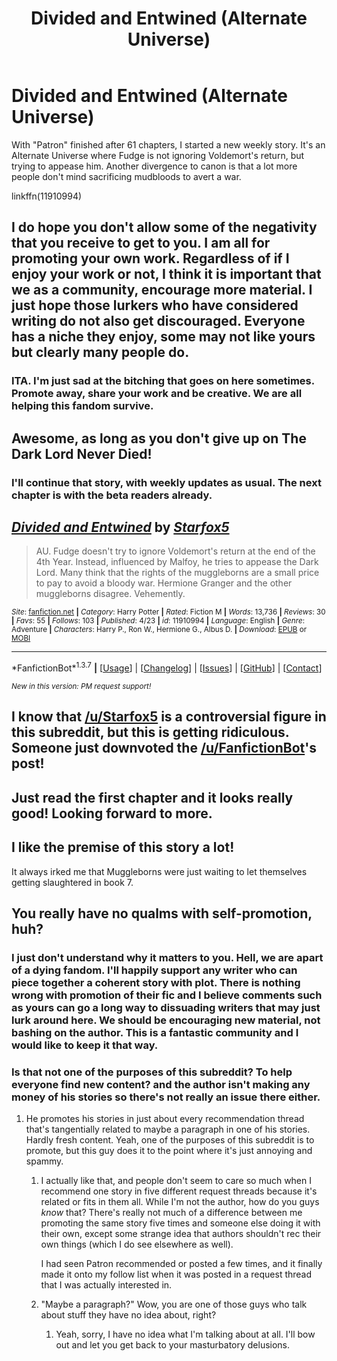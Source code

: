 #+TITLE: Divided and Entwined (Alternate Universe)

* Divided and Entwined (Alternate Universe)
:PROPERTIES:
:Author: Starfox5
:Score: 7
:DateUnix: 1461522850.0
:DateShort: 2016-Apr-24
:FlairText: Promotion
:END:
With "Patron" finished after 61 chapters, I started a new weekly story. It's an Alternate Universe where Fudge is not ignoring Voldemort's return, but trying to appease him. Another divergence to canon is that a lot more people don't mind sacrificing mudbloods to avert a war.

linkffn(11910994)


** I do hope you don't allow some of the negativity that you receive to get to you. I am all for promoting your own work. Regardless of if I enjoy your work or not, I think it is important that we as a community, encourage more material. I just hope those lurkers who have considered writing do not also get discouraged. Everyone has a niche they enjoy, some may not like yours but clearly many people do.
:PROPERTIES:
:Author: Doin_Doughty_Deeds
:Score: 9
:DateUnix: 1461571610.0
:DateShort: 2016-Apr-25
:END:

*** ITA. I'm just sad at the bitching that goes on here sometimes. Promote away, share your work and be creative. We are all helping this fandom survive.
:PROPERTIES:
:Author: ello_arry
:Score: 2
:DateUnix: 1461668485.0
:DateShort: 2016-Apr-26
:END:


** Awesome, as long as you don't give up on The Dark Lord Never Died!
:PROPERTIES:
:Author: orangedarkchocolate
:Score: 4
:DateUnix: 1461616216.0
:DateShort: 2016-Apr-26
:END:

*** I'll continue that story, with weekly updates as usual. The next chapter is with the beta readers already.
:PROPERTIES:
:Author: Starfox5
:Score: 1
:DateUnix: 1461624282.0
:DateShort: 2016-Apr-26
:END:


** [[http://www.fanfiction.net/s/11910994/1/][*/Divided and Entwined/*]] by [[https://www.fanfiction.net/u/2548648/Starfox5][/Starfox5/]]

#+begin_quote
  AU. Fudge doesn't try to ignore Voldemort's return at the end of the 4th Year. Instead, influenced by Malfoy, he tries to appease the Dark Lord. Many think that the rights of the muggleborns are a small price to pay to avoid a bloody war. Hermione Granger and the other muggleborns disagree. Vehemently.
#+end_quote

^{/Site/: [[http://www.fanfiction.net/][fanfiction.net]] *|* /Category/: Harry Potter *|* /Rated/: Fiction M *|* /Words/: 13,736 *|* /Reviews/: 30 *|* /Favs/: 55 *|* /Follows/: 103 *|* /Published/: 4/23 *|* /id/: 11910994 *|* /Language/: English *|* /Genre/: Adventure *|* /Characters/: Harry P., Ron W., Hermione G., Albus D. *|* /Download/: [[http://www.p0ody-files.com/ff_to_ebook/ffn-bot/index.php?id=11910994&source=ff&filetype=epub][EPUB]] or [[http://www.p0ody-files.com/ff_to_ebook/ffn-bot/index.php?id=11910994&source=ff&filetype=mobi][MOBI]]}

--------------

*FanfictionBot*^{1.3.7} *|* [[[https://github.com/tusing/reddit-ffn-bot/wiki/Usage][Usage]]] | [[[https://github.com/tusing/reddit-ffn-bot/wiki/Changelog][Changelog]]] | [[[https://github.com/tusing/reddit-ffn-bot/issues/][Issues]]] | [[[https://github.com/tusing/reddit-ffn-bot/][GitHub]]] | [[[https://www.reddit.com/message/compose?to=%2Fu%2Ftusing][Contact]]]

^{/New in this version: PM request support!/}
:PROPERTIES:
:Author: FanfictionBot
:Score: 4
:DateUnix: 1461522860.0
:DateShort: 2016-Apr-24
:END:


** I know that [[/u/Starfox5]] is a controversial figure in this subreddit, but this is getting ridiculous. Someone just downvoted the [[/u/FanfictionBot]]'s post!
:PROPERTIES:
:Author: turbinicarpus
:Score: 4
:DateUnix: 1461549356.0
:DateShort: 2016-Apr-25
:END:


** Just read the first chapter and it looks really good! Looking forward to more.
:PROPERTIES:
:Author: maxxie10
:Score: 2
:DateUnix: 1461595907.0
:DateShort: 2016-Apr-25
:END:


** I like the premise of this story a lot!

It always irked me that Muggleborns were just waiting to let themselves getting slaughtered in book 7.
:PROPERTIES:
:Author: InquisitorCOC
:Score: 2
:DateUnix: 1461529323.0
:DateShort: 2016-Apr-25
:END:


** You really have no qualms with self-promotion, huh?
:PROPERTIES:
:Author: fearandselfloathing_
:Score: -5
:DateUnix: 1461528138.0
:DateShort: 2016-Apr-25
:END:

*** I just don't understand why it matters to you. Hell, we are apart of a dying fandom. I'll happily support any writer who can piece together a coherent story with plot. There is nothing wrong with promotion of their fic and I believe comments such as yours can go a long way to dissuading writers that may just lurk around here. We should be encouraging new material, not bashing on the author. This is a fantastic community and I would like to keep it that way.
:PROPERTIES:
:Author: Doin_Doughty_Deeds
:Score: 11
:DateUnix: 1461571466.0
:DateShort: 2016-Apr-25
:END:


*** Is that not one of the purposes of this subreddit? To help everyone find new content? and the author isn't making any money of his stories so there's not really an issue there either.
:PROPERTIES:
:Author: Atrol_Nalelmir
:Score: 14
:DateUnix: 1461530622.0
:DateShort: 2016-Apr-25
:END:

**** He promotes his stories in just about every recommendation thread that's tangentially related to maybe a paragraph in one of his stories. Hardly fresh content. Yeah, one of the purposes of this subreddit is to promote, but this guy does it to the point where it's just annoying and spammy.
:PROPERTIES:
:Author: fearandselfloathing_
:Score: 5
:DateUnix: 1461535684.0
:DateShort: 2016-Apr-25
:END:

***** I actually like that, and people don't seem to care so much when I recommend one story in five different request threads because it's related or fits in them all. While I'm not the author, how do you guys /know/ that? There's really not much of a difference between me promoting the same story five times and someone else doing it with their own, except some strange idea that authors shouldn't rec their own things (which I do see elsewhere as well).

I had seen Patron recommended or posted a few times, and it finally made it onto my follow list when it was posted in a request thread that I was actually interested in.
:PROPERTIES:
:Author: girlikecupcake
:Score: 4
:DateUnix: 1461547140.0
:DateShort: 2016-Apr-25
:END:


***** "Maybe a paragraph?" Wow, you are one of those guys who talk about stuff they have no idea about, right?
:PROPERTIES:
:Author: Starfox5
:Score: -3
:DateUnix: 1461536403.0
:DateShort: 2016-Apr-25
:END:

****** Yeah, sorry, I have no idea what I'm talking about at all. I'll bow out and let you get back to your masturbatory delusions.
:PROPERTIES:
:Author: fearandselfloathing_
:Score: -4
:DateUnix: 1461543555.0
:DateShort: 2016-Apr-25
:END:
